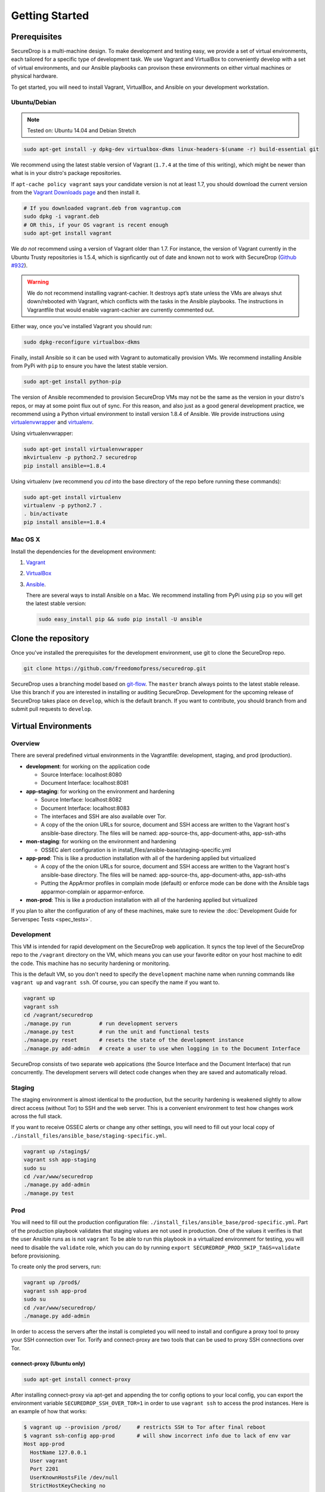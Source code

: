 Getting Started
===============

Prerequisites
-------------

SecureDrop is a multi-machine design. To make development and testing easy, we
provide a set of virtual environments, each tailored for a specific type of
development task. We use Vagrant and VirtualBox to conveniently develop with a
set of virtual environments, and our Ansible playbooks can provison these
environments on either virtual machines or physical hardware.

To get started, you will need to install Vagrant, VirtualBox, and Ansible on
your development workstation.


Ubuntu/Debian
~~~~~~~~~~~~~

.. note:: Tested on: Ubuntu 14.04 and Debian Stretch

.. code:: sh

   sudo apt-get install -y dpkg-dev virtualbox-dkms linux-headers-$(uname -r) build-essential git

We recommend using the latest stable version of Vagrant (``1.7.4`` at the time
of this writing), which might be newer than what is in your distro's package
repositories.

If ``apt-cache policy vagrant`` says your candidate version is not at least 1.7,
you should download the current version from the `Vagrant Downloads page`_ and
then install it.

.. code:: sh

    # If you downloaded vagrant.deb from vagrantup.com
    sudo dpkg -i vagrant.deb
    # OR this, if your OS vagrant is recent enough
    sudo apt-get install vagrant

We *do not* recommend using a version of Vagrant older than 1.7. For instance,
the version of Vagrant currently in the Ubuntu Trusty repositories is 1.5.4,
which is signficantly out of date and known not to work with SecureDrop (`Github
#932`_).

.. _`Vagrant Downloads page`: https://www.vagrantup.com/downloads.html
.. _`GitHub #932`: https://github.com/freedomofpress/securedrop/pull/932

.. warning:: We do not recommend installing vagrant-cachier. It destroys apt’s
            state unless the VMs are always shut down/rebooted with Vagrant,
            which conflicts with the tasks in the Ansible playbooks. The
            instructions in Vagrantfile that would enable vagrant-cachier are
            currently commented out.

.. todo:: This warning is here because a common refrain during hackathons for
          SecureDrop a while back was "setting up VMs is too slow, you should
          use vagrant-cachier". We tried it and it had some nasty interactions
          with Ansible, so we dropped it, and added this note to prevent other
          people from making the same suggestion. Eventually, we should: (i)
          Build our own base boxes to dramatically cut down on provisioning
          times (ii) Remove this note as well as the commented vagrant-cachier
          lines from the Vagrantfile

Either way, once you've installed Vagrant you should run:

.. code:: sh

    sudo dpkg-reconfigure virtualbox-dkms

Finally, install Ansible so it can be used with Vagrant to automatically
provision VMs. We recommend installing Ansible from PyPi with ``pip`` to ensure
you have the latest stable version.

.. code:: sh

    sudo apt-get install python-pip

The version of Ansible recommended to provision SecureDrop VMs may not be the
same as the version in your distro's repos, or may at some point flux out of
sync. For this reason, and also just as a good general development practice, we
recommend using a Python virtual environment to install version 1.8.4 of
Ansible. We provide instructions using `virtualenvwrapper
<http://virtualenvwrapper.readthedocs.io/en/stable/>`_ and `virtualenv
<https://virtualenv.readthedocs.io/en/latest/>`_.

Using virtualenvwrapper:

.. code:: sh

    sudo apt-get install virtualenvwrapper
    mkvirtualenv -p python2.7 securedrop
    pip install ansible==1.8.4

Using virtualenv (we recommend you `cd` into the  base directory of the repo
before running these commands):

.. code:: sh

    sudo apt-get install virtualenv
    virtualenv -p python2.7 .
    . bin/activate
    pip install ansible==1.8.4

Mac OS X
~~~~~~~~

Install the dependencies for the development environment:

#. Vagrant_
#. VirtualBox_
#. Ansible_.

   There are several ways to install Ansible on a Mac. We recommend installing
   from PyPi using ``pip`` so you will get the latest stable version:

   .. code:: sh

      sudo easy_install pip && sudo pip install -U ansible

.. _Vagrant: http://www.vagrantup.com/downloads.html
.. _VirtualBox: https://www.virtualbox.org/wiki/Downloads
.. _Ansible: http://docs.ansible.com/intro_installation.html

Clone the repository
--------------------

Once you've installed the prerequisites for the development environment,
use git to clone the SecureDrop repo.

.. code:: sh

   git clone https://github.com/freedomofpress/securedrop.git

SecureDrop uses a branching model based on `git-flow
<http://nvie.com/posts/a-successful-git-branching-model/>`__.  The ``master``
branch always points to the latest stable release. Use this branch if you are
interested in installing or auditing SecureDrop.  Development for the upcoming
release of SecureDrop takes place on ``develop``, which is the default
branch. If you want to contribute, you should branch from and submit pull
requests to ``develop``.

.. todo:: The branching model should be documented separately, in a
	  "Contributing guidelines" document. We are also going to move away
	  from git-flow soon because it sucks.

Virtual Environments
--------------------

Overview
~~~~~~~~

There are several predefined virtual environments in the Vagrantfile:
development, staging, and prod (production).

-  **development**: for working on the application code

   -  Source Interface: localhost:8080
   -  Document Interface: localhost:8081

-  **app-staging**: for working on the environment and hardening

   -  Source Interface: localhost:8082
   -  Document Interface: localhost:8083
   -  The interfaces and SSH are also available over Tor.
   -  A copy of the the onion URLs for source, document and SSH access
      are written to the Vagrant host's ansible-base directory. The
      files will be named: app-source-ths, app-document-aths,
      app-ssh-aths

-  **mon-staging**: for working on the environment and hardening

   -  OSSEC alert configuration is in
      install\_files/ansible-base/staging-specific.yml

-  **app-prod**: This is like a production installation with all of the
   hardening applied but virtualized

   -  A copy of the the onion URLs for source, document and SSH access
      are written to the Vagrant host's ansible-base directory. The
      files will be named: app-source-ths, app-document-aths,
      app-ssh-aths
   -  Putting the AppArmor profiles in complain mode (default) or
      enforce mode can be done with the Ansible tags apparmor-complain
      or apparmor-enforce.

-  **mon-prod**: This is like a production installation with all of the
   hardening applied but virtualized

If you plan to alter the configuration of any of these machines, make sure to
review the :doc:`Development Guide for Serverspec Tests <spec_tests>`.

Development
~~~~~~~~~~~

This VM is intended for rapid development on the SecureDrop web application. It
syncs the top level of the SecureDrop repo to the ``/vagrant`` directory on the
VM, which means you can use your favorite editor on your host machine to edit
the code. This machine has no security hardening or monitoring.

This is the default VM, so you don't need to specify the ``development``
machine name when running commands like ``vagrant up`` and ``vagrant ssh``. Of
course, you can specify the name if you want to.

.. code:: sh

   vagrant up
   vagrant ssh
   cd /vagrant/securedrop
   ./manage.py run         # run development servers
   ./manage.py test        # run the unit and functional tests
   ./manage.py reset       # resets the state of the development instance
   ./manage.py add-admin   # create a user to use when logging in to the Document Interface

SecureDrop consists of two separate web appications (the Source Interface and
the Document Interface) that run concurrently. The development servers will
detect code changes when they are saved and automatically reload.

Staging
~~~~~~~

The staging environment is almost identical to the production, but the security
hardening is weakened slightly to allow direct access (without Tor) to SSH and
the web server. This is a convenient environment to test how changes work
across the full stack.

.. todo:: Explain why we allow direct access on the staging environment

If you want to receive OSSEC alerts or change any other settings, you will need
to fill out your local copy of
``./install_files/ansible_base/staging-specific.yml``.

.. code:: sh

   vagrant up /staging$/
   vagrant ssh app-staging
   sudo su
   cd /var/www/securedrop
   ./manage.py add-admin
   ./manage.py test

Prod
~~~~

You will need to fill out the production configuration file:
``./install_files/ansible_base/prod-specific.yml``.  Part of the
production playbook validates that staging values are not used in
production. One of the values it verifies is that the user Ansible runs as is
not ``vagrant`` To be able to run this playbook in a virtualized environment
for testing, you will need to disable the ``validate`` role, which you can do
by running ``export SECUREDROP_PROD_SKIP_TAGS=validate`` before provisioning.

To create only the prod servers, run:

.. code:: sh

   vagrant up /prod$/
   vagrant ssh app-prod
   sudo su
   cd /var/www/securedrop/
   ./manage.py add-admin

In order to access the servers after the install is completed you will need to
install and configure a proxy tool to proxy your SSH connection over Tor.
Torify and connect-proxy are two tools that can be used to proxy SSH
connections over Tor.

.. todo:: Replace all of this with nc, which is simpler, works well with
	  OpenSSH's ProxyCommand, and is included by default on Ubuntu and Mac
	  OS X.

connect-proxy (Ubuntu only)
^^^^^^^^^^^^^^^^^^^^^^^^^^^

.. code:: sh

   sudo apt-get install connect-proxy

After installing connect-proxy via apt-get and appending the tor config options
to your local config, you can export the environment variable
``SECUREDROP_SSH_OVER_TOR=1`` in order to use ``vagrant ssh`` to access the
prod instances.  Here is an example of how that works:

.. code:: sh

    $ vagrant up --provision /prod/     # restricts SSH to Tor after final reboot
    $ vagrant ssh-config app-prod       # will show incorrect info due to lack of env var
    Host app-prod
      HostName 127.0.0.1
      User vagrant
      Port 2201
      UserKnownHostsFile /dev/null
      StrictHostKeyChecking no
      PasswordAuthentication no
      IdentityFile /home/conor/.vagrant.d/insecure_private_key
      IdentitiesOnly yes
      LogLevel FATAL
    $ vagrant ssh app-prod -c 'echo hello'   # will fail due to incorrect ssh-config
    ssh_exchange_identification: read: Connection reset by peer
    $ export SECUREDROP_SSH_OVER_TOR=1       # instruct Vagrant to use Tor for SSH
    $ vagrant ssh-config app-prod            # will show correct info, with ProxyCommand
    Host app-prod
      HostName l57xhqhltlu323vi.onion
      User vagrant
      Port 22
      UserKnownHostsFile /dev/null
      StrictHostKeyChecking no
      PasswordAuthentication no
      IdentityFile /home/conor/.vagrant.d/insecure_private_key
      IdentitiesOnly yes
      LogLevel FATAL
      ProxyCommand connect -R remote -5 -S 127.0.0.1:9050 %h %p
    $ # ensure ATHS values are active in local Tor config:
    $ cat *-aths | sudo tee -a /etc/tor/torrc > /dev/null && sudo service tor reload
    $ vagrant ssh app-prod -c 'echo hello'   # works
    hello
    Connection to l57xhqhltlu323vi.onion closed.

If ``SECUREDROP_SSH_OVER_TOR`` is declared, Vagrant will look up the ATHS URLs
and ``HidServAuth`` values for each server by examining the contents of
``app-ssh-aths`` and ``mon-ssh-aths`` in ``./install_files/ansible-base``. You
can manually inspect these files to append values to your local ``torrc``, as
in the ``cat`` example above.  Note that the ``cat`` example above will also
add the ATHS info for the Document Interface, as well, which is useful for
testing.

torify (Ubuntu and Mac OS X)
^^^^^^^^^^^^^^^^^^^^^^^^^^^^

- Ubuntu

  ``torsocks`` should be installed by the tor package. If it is not installed,
  make sure you are using tor from the `Tor Project's repo
  <https://www.torproject.org/docs/debian.html.en>`__, and not Ubuntu's
  package.

- Mac OS X (Homebrew)

  .. code:: sh

     brew install torsocks

If you have torify on your system (``which torify``) and you're Tor running
in the background, simply prepend it to the SSH command:

.. code:: sh

    torify ssh admin@examplenxu7x5ifm.onion

Tips & Tricks
-------------

Using Tor Browser with the development environment
~~~~~~~~~~~~~~~~~~~~~~~~~~~~~~~~~~~~~~~~~~~~~~~~~~

We strongly encourage sources to use the Tor Browser when they access
the Source Interface. Tor Browser is the easiest way for the average
person to use Tor without making potentially catastrophic mistakes,
makes disabling Javascript easy via the handy NoScript icon in the
toolbar, and prevents state about the source's browsing habits
(including their use of SecureDrop) from being persisted to disk.

Since Tor Browser is based on an older version of Firefox (usually the
current ESR release), it does not always render HTML/CSS the same as
other browsers (especially more recent versions of browsers). Therefore,
we recommend testing all changes to the web application in the Tor
Browser instead of whatever browser you normally use for web
development. Unfortunately, it is not possible to access the local
development servers by default, due to Tor Browser's proxy
configuration.

To test the development environment in Tor Browser, you need to add an
exception to allow Tor Browser to access localhost:

#. Open the "Tor Browser" menu and click "Preferences..."
#. Choose the "Advanced" section and the "Network" subtab under it
#. In the "Connection" section, click "Settings..."
#. In the text box labeled "No Proxy for:", enter ``127.0.0.1``

   -  Note: for some reason, ``localhost`` doesn't work here.

#. Click "Ok" and close the Preferences window

You should now be able to access the development server in the Tor
Browser by navigating to ``127.0.0.1:8080`` and ``127.0.0.1:8081``.
